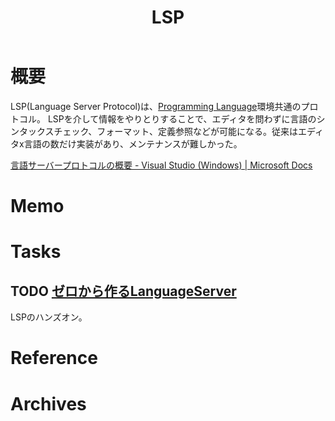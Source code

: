 :PROPERTIES:
:ID:       eb807577-cd69-478c-8f82-264243c67354
:mtime:    20241102180405
:ctime:    20220305121848
:END:
#+title: LSP
* 概要
LSP(Language Server Protocol)は、[[id:868ac56a-2d42-48d7-ab7f-7047c85a8f39][Programming Language]]環境共通のプロトコル。
LSPを介して情報をやりとりすることで、エディタを問わずに言語のシンタックスチェック、フォーマット、定義参照などが可能になる。従来はエディタx言語の数だけ実装があり、メンテナンスが難しかった。

[[https://docs.microsoft.com/ja-jp/visualstudio/extensibility/language-server-protocol?view=vs-2022#:~:text=%E8%A8%80%E8%AA%9E%E3%82%B5%E3%83%BC%E3%83%90%E3%83%BC%20%E3%83%97%E3%83%AD%E3%83%88%E3%82%B3%E3%83%AB%20(LSP)%20%E3%81%AF,%E6%96%B0%E3%81%9F%E3%81%AA%E3%82%A2%E3%82%A4%E3%83%87%E3%82%A2%E3%81%A7%E3%81%AF%E3%81%82%E3%82%8A%E3%81%BE%E3%81%9B%E3%82%93%E3%80%82][言語サーバープロトコルの概要 - Visual Studio (Windows) | Microsoft Docs]]
* Memo
* Tasks
** TODO [[https://zenn.dev/dr666m1/books/8825d231e43553][ゼロから作るLanguageServer]]
LSPのハンズオン。
* Reference
* Archives
